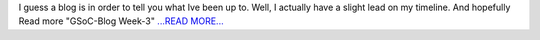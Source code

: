 .. title: GSoC-Blog Week-3
.. slug:
.. date: 2016-06-07 18:53:04 
.. tags: SunPy
.. author: sudk1896
.. link: https://sudonymousblog.wordpress.com/2016/06/07/gsoc-blog-week-3/
.. description:
.. category: gsoc2016

I guess a blog is in order to tell you what Ive been up to. Well, I actually have a slight lead on my timeline. And hopefully Read more "GSoC-Blog Week-3" `...READ MORE... <https://sudonymousblog.wordpress.com/2016/06/07/gsoc-blog-week-3/>`__

